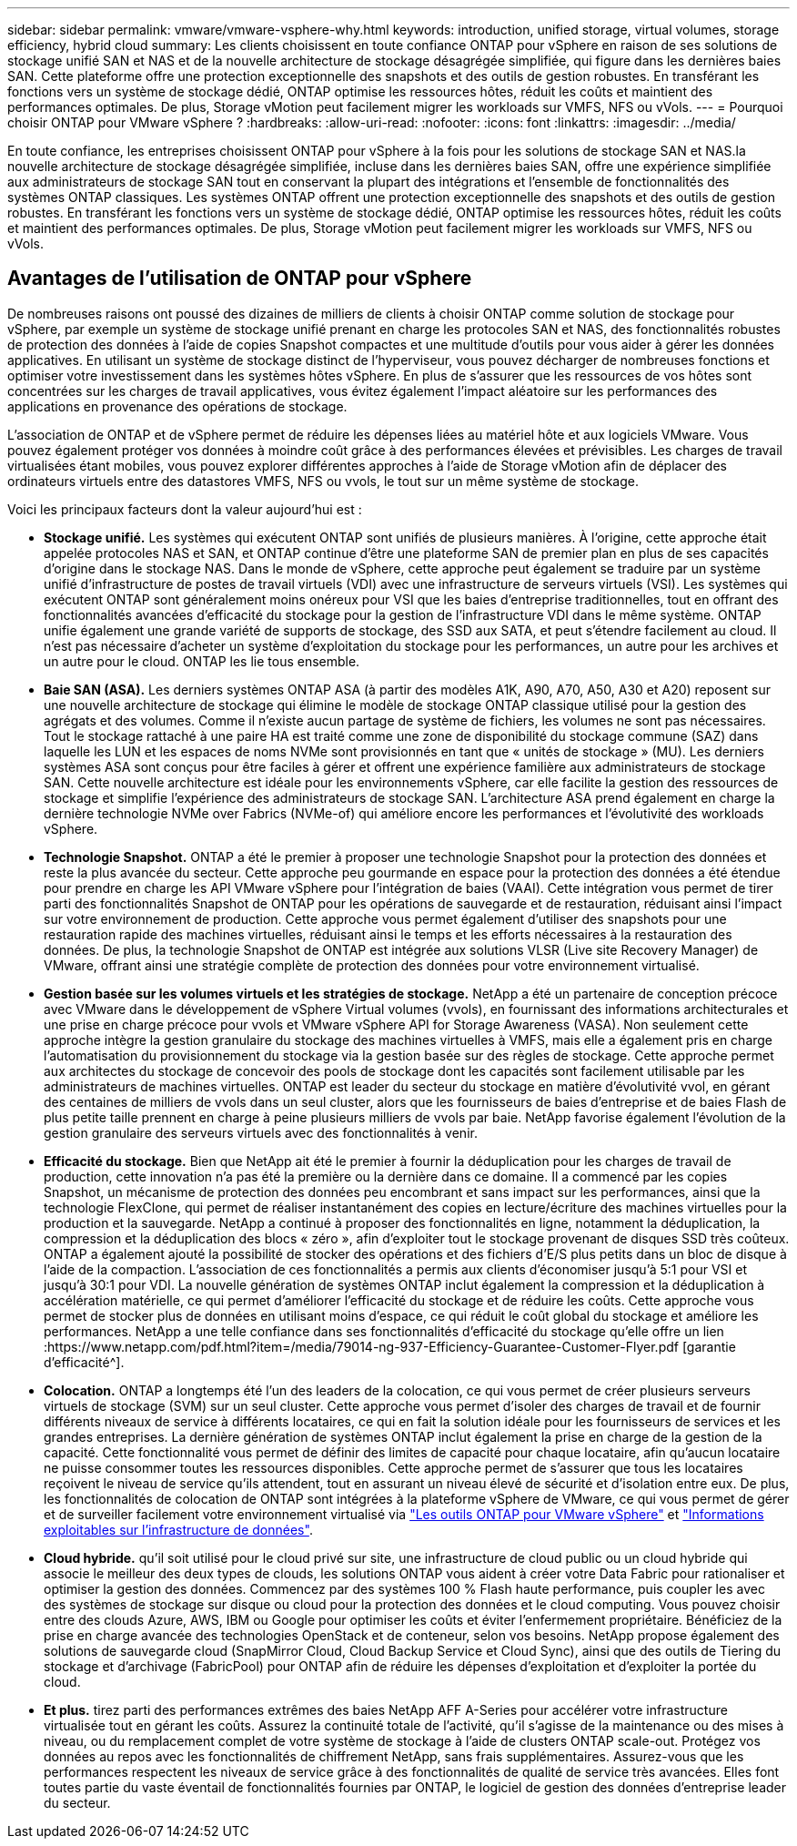 ---
sidebar: sidebar 
permalink: vmware/vmware-vsphere-why.html 
keywords: introduction, unified storage, virtual volumes, storage efficiency, hybrid cloud 
summary: Les clients choisissent en toute confiance ONTAP pour vSphere en raison de ses solutions de stockage unifié SAN et NAS et de la nouvelle architecture de stockage désagrégée simplifiée, qui figure dans les dernières baies SAN. Cette plateforme offre une protection exceptionnelle des snapshots et des outils de gestion robustes. En transférant les fonctions vers un système de stockage dédié, ONTAP optimise les ressources hôtes, réduit les coûts et maintient des performances optimales. De plus, Storage vMotion peut facilement migrer les workloads sur VMFS, NFS ou vVols. 
---
= Pourquoi choisir ONTAP pour VMware vSphere ?
:hardbreaks:
:allow-uri-read: 
:nofooter: 
:icons: font
:linkattrs: 
:imagesdir: ../media/


[role="lead"]
En toute confiance, les entreprises choisissent ONTAP pour vSphere à la fois pour les solutions de stockage SAN et NAS.la nouvelle architecture de stockage désagrégée simplifiée, incluse dans les dernières baies SAN, offre une expérience simplifiée aux administrateurs de stockage SAN tout en conservant la plupart des intégrations et l'ensemble de fonctionnalités des systèmes ONTAP classiques. Les systèmes ONTAP offrent une protection exceptionnelle des snapshots et des outils de gestion robustes. En transférant les fonctions vers un système de stockage dédié, ONTAP optimise les ressources hôtes, réduit les coûts et maintient des performances optimales. De plus, Storage vMotion peut facilement migrer les workloads sur VMFS, NFS ou vVols.



== Avantages de l'utilisation de ONTAP pour vSphere

De nombreuses raisons ont poussé des dizaines de milliers de clients à choisir ONTAP comme solution de stockage pour vSphere, par exemple un système de stockage unifié prenant en charge les protocoles SAN et NAS, des fonctionnalités robustes de protection des données à l'aide de copies Snapshot compactes et une multitude d'outils pour vous aider à gérer les données applicatives. En utilisant un système de stockage distinct de l'hyperviseur, vous pouvez décharger de nombreuses fonctions et optimiser votre investissement dans les systèmes hôtes vSphere. En plus de s'assurer que les ressources de vos hôtes sont concentrées sur les charges de travail applicatives, vous évitez également l'impact aléatoire sur les performances des applications en provenance des opérations de stockage.

L'association de ONTAP et de vSphere permet de réduire les dépenses liées au matériel hôte et aux logiciels VMware. Vous pouvez également protéger vos données à moindre coût grâce à des performances élevées et prévisibles. Les charges de travail virtualisées étant mobiles, vous pouvez explorer différentes approches à l'aide de Storage vMotion afin de déplacer des ordinateurs virtuels entre des datastores VMFS, NFS ou vvols, le tout sur un même système de stockage.

Voici les principaux facteurs dont la valeur aujourd'hui est :

* *Stockage unifié.* Les systèmes qui exécutent ONTAP sont unifiés de plusieurs manières. À l'origine, cette approche était appelée protocoles NAS et SAN, et ONTAP continue d'être une plateforme SAN de premier plan en plus de ses capacités d'origine dans le stockage NAS. Dans le monde de vSphere, cette approche peut également se traduire par un système unifié d'infrastructure de postes de travail virtuels (VDI) avec une infrastructure de serveurs virtuels (VSI). Les systèmes qui exécutent ONTAP sont généralement moins onéreux pour VSI que les baies d'entreprise traditionnelles, tout en offrant des fonctionnalités avancées d'efficacité du stockage pour la gestion de l'infrastructure VDI dans le même système. ONTAP unifie également une grande variété de supports de stockage, des SSD aux SATA, et peut s'étendre facilement au cloud. Il n'est pas nécessaire d'acheter un système d'exploitation du stockage pour les performances, un autre pour les archives et un autre pour le cloud. ONTAP les lie tous ensemble.
* *Baie SAN (ASA).* Les derniers systèmes ONTAP ASA (à partir des modèles A1K, A90, A70, A50, A30 et A20) reposent sur une nouvelle architecture de stockage qui élimine le modèle de stockage ONTAP classique utilisé pour la gestion des agrégats et des volumes. Comme il n'existe aucun partage de système de fichiers, les volumes ne sont pas nécessaires. Tout le stockage rattaché à une paire HA est traité comme une zone de disponibilité du stockage commune (SAZ) dans laquelle les LUN et les espaces de noms NVMe sont provisionnés en tant que « unités de stockage » (MU). Les derniers systèmes ASA sont conçus pour être faciles à gérer et offrent une expérience familière aux administrateurs de stockage SAN. Cette nouvelle architecture est idéale pour les environnements vSphere, car elle facilite la gestion des ressources de stockage et simplifie l'expérience des administrateurs de stockage SAN. L'architecture ASA prend également en charge la dernière technologie NVMe over Fabrics (NVMe-of) qui améliore encore les performances et l'évolutivité des workloads vSphere.
* *Technologie Snapshot.* ONTAP a été le premier à proposer une technologie Snapshot pour la protection des données et reste la plus avancée du secteur. Cette approche peu gourmande en espace pour la protection des données a été étendue pour prendre en charge les API VMware vSphere pour l'intégration de baies (VAAI). Cette intégration vous permet de tirer parti des fonctionnalités Snapshot de ONTAP pour les opérations de sauvegarde et de restauration, réduisant ainsi l'impact sur votre environnement de production. Cette approche vous permet également d'utiliser des snapshots pour une restauration rapide des machines virtuelles, réduisant ainsi le temps et les efforts nécessaires à la restauration des données. De plus, la technologie Snapshot de ONTAP est intégrée aux solutions VLSR (Live site Recovery Manager) de VMware, offrant ainsi une stratégie complète de protection des données pour votre environnement virtualisé.
* *Gestion basée sur les volumes virtuels et les stratégies de stockage.* NetApp a été un partenaire de conception précoce avec VMware dans le développement de vSphere Virtual volumes (vvols), en fournissant des informations architecturales et une prise en charge précoce pour vvols et VMware vSphere API for Storage Awareness (VASA). Non seulement cette approche intègre la gestion granulaire du stockage des machines virtuelles à VMFS, mais elle a également pris en charge l'automatisation du provisionnement du stockage via la gestion basée sur des règles de stockage. Cette approche permet aux architectes du stockage de concevoir des pools de stockage dont les capacités sont facilement utilisable par les administrateurs de machines virtuelles. ONTAP est leader du secteur du stockage en matière d'évolutivité vvol, en gérant des centaines de milliers de vvols dans un seul cluster, alors que les fournisseurs de baies d'entreprise et de baies Flash de plus petite taille prennent en charge à peine plusieurs milliers de vvols par baie. NetApp favorise également l'évolution de la gestion granulaire des serveurs virtuels avec des fonctionnalités à venir.
* *Efficacité du stockage.* Bien que NetApp ait été le premier à fournir la déduplication pour les charges de travail de production, cette innovation n'a pas été la première ou la dernière dans ce domaine. Il a commencé par les copies Snapshot, un mécanisme de protection des données peu encombrant et sans impact sur les performances, ainsi que la technologie FlexClone, qui permet de réaliser instantanément des copies en lecture/écriture des machines virtuelles pour la production et la sauvegarde. NetApp a continué à proposer des fonctionnalités en ligne, notamment la déduplication, la compression et la déduplication des blocs « zéro », afin d'exploiter tout le stockage provenant de disques SSD très coûteux. ONTAP a également ajouté la possibilité de stocker des opérations et des fichiers d'E/S plus petits dans un bloc de disque à l'aide de la compaction. L'association de ces fonctionnalités a permis aux clients d'économiser jusqu'à 5:1 pour VSI et jusqu'à 30:1 pour VDI. La nouvelle génération de systèmes ONTAP inclut également la compression et la déduplication à accélération matérielle, ce qui permet d'améliorer l'efficacité du stockage et de réduire les coûts. Cette approche vous permet de stocker plus de données en utilisant moins d'espace, ce qui réduit le coût global du stockage et améliore les performances. NetApp a une telle confiance dans ses fonctionnalités d'efficacité du stockage qu'elle offre un lien :https://www.netapp.com/pdf.html?item=/media/79014-ng-937-Efficiency-Guarantee-Customer-Flyer.pdf [garantie d'efficacité^].
* *Colocation.* ONTAP a longtemps été l'un des leaders de la colocation, ce qui vous permet de créer plusieurs serveurs virtuels de stockage (SVM) sur un seul cluster. Cette approche vous permet d'isoler des charges de travail et de fournir différents niveaux de service à différents locataires, ce qui en fait la solution idéale pour les fournisseurs de services et les grandes entreprises. La dernière génération de systèmes ONTAP inclut également la prise en charge de la gestion de la capacité. Cette fonctionnalité vous permet de définir des limites de capacité pour chaque locataire, afin qu'aucun locataire ne puisse consommer toutes les ressources disponibles. Cette approche permet de s'assurer que tous les locataires reçoivent le niveau de service qu'ils attendent, tout en assurant un niveau élevé de sécurité et d'isolation entre eux. De plus, les fonctionnalités de colocation de ONTAP sont intégrées à la plateforme vSphere de VMware, ce qui vous permet de gérer et de surveiller facilement votre environnement virtualisé via https://docs.netapp.com/us-en/ontap-tools-vmware-vsphere-10/index.html["Les outils ONTAP pour VMware vSphere"] et https://docs.netapp.com/us-en/data-infrastructure-insights/["Informations exploitables sur l'infrastructure de données"].
* *Cloud hybride.* qu'il soit utilisé pour le cloud privé sur site, une infrastructure de cloud public ou un cloud hybride qui associe le meilleur des deux types de clouds, les solutions ONTAP vous aident à créer votre Data Fabric pour rationaliser et optimiser la gestion des données. Commencez par des systèmes 100 % Flash haute performance, puis coupler les avec des systèmes de stockage sur disque ou cloud pour la protection des données et le cloud computing. Vous pouvez choisir entre des clouds Azure, AWS, IBM ou Google pour optimiser les coûts et éviter l'enfermement propriétaire. Bénéficiez de la prise en charge avancée des technologies OpenStack et de conteneur, selon vos besoins. NetApp propose également des solutions de sauvegarde cloud (SnapMirror Cloud, Cloud Backup Service et Cloud Sync), ainsi que des outils de Tiering du stockage et d'archivage (FabricPool) pour ONTAP afin de réduire les dépenses d'exploitation et d'exploiter la portée du cloud.
* *Et plus.* tirez parti des performances extrêmes des baies NetApp AFF A-Series pour accélérer votre infrastructure virtualisée tout en gérant les coûts. Assurez la continuité totale de l'activité, qu'il s'agisse de la maintenance ou des mises à niveau, ou du remplacement complet de votre système de stockage à l'aide de clusters ONTAP scale-out. Protégez vos données au repos avec les fonctionnalités de chiffrement NetApp, sans frais supplémentaires. Assurez-vous que les performances respectent les niveaux de service grâce à des fonctionnalités de qualité de service très avancées. Elles font toutes partie du vaste éventail de fonctionnalités fournies par ONTAP, le logiciel de gestion des données d'entreprise leader du secteur.

